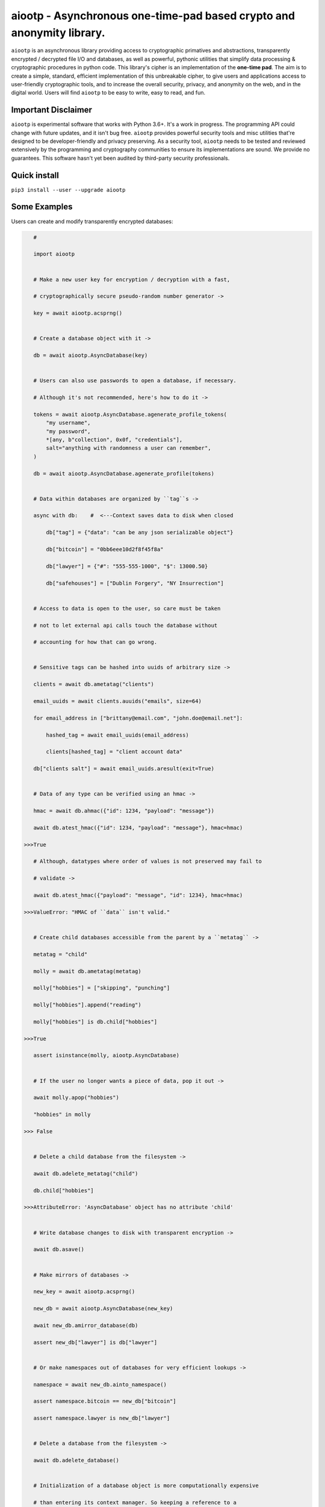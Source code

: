 aiootp - Asynchronous one-time-pad based crypto and anonymity library.
======================================================================

``aiootp`` is an asynchronous library providing access to cryptographic 
primatives and abstractions, transparently encrypted / decrypted file 
I/O and databases, as well as powerful, pythonic utilities that 
simplify data processing & cryptographic procedures in python code. 
This library's cipher is an implementation of the **one-time pad**. 
The aim is to create a simple, standard, efficient implementation of 
this unbreakable cipher, to give users and applications access to 
user-friendly cryptographic tools, and to increase the overall 
security, privacy, and anonymity on the web, and in the digital world. 
Users will find ``aiootp`` to be easy to write, easy to read, and fun. 




Important Disclaimer
--------------------

``aiootp`` is experimental software that works with Python 3.6+. 
It's a work in progress. The programming API could change with 
future updates, and it isn't bug free. ``aiootp`` provides powerful 
security tools and misc utilities that're designed to be 
developer-friendly and privacy preserving. 
As a security tool, ``aiootp`` needs to be tested and reviewed 
extensively by the programming and cryptography communities to 
ensure its implementations are sound. We provide no guarantees. 
This software hasn't yet been audited by third-party security 
professionals. 




Quick install
-------------

``pip3 install --user --upgrade aiootp``




Some Examples
-------------

Users can create and modify transparently encrypted databases:

.. code:: python

    #

    import aiootp
    
    
    # Make a new user key for encryption / decryption with a fast,
    
    # cryptographically secure pseudo-random number generator ->
    
    key = await aiootp.acsprng()
    
    
    # Create a database object with it ->
    
    db = await aiootp.AsyncDatabase(key)
    
    
    # Users can also use passwords to open a database, if necessary.
    
    # Although it's not recommended, here's how to do it ->
    
    tokens = await aiootp.AsyncDatabase.agenerate_profile_tokens(
        "my username",
        "my password",
        *[any, b"collection", 0x0f, "credentials"],
        salt="anything with randomness a user can remember",
    )
    
    db = await aiootp.AsyncDatabase.agenerate_profile(tokens)
    
    
    # Data within databases are organized by ``tag``s ->
    
    async with db:    #  <---Context saves data to disk when closed
    
        db["tag"] = {"data": "can be any json serializable object"}
        
        db["bitcoin"] = "0bb6eee10d2f8f45f8a"
        
        db["lawyer"] = {"#": "555-555-1000", "$": 13000.50}
        
        db["safehouses"] = ["Dublin Forgery", "NY Insurrection"]
    
    
    # Access to data is open to the user, so care must be taken
    
    # not to let external api calls touch the database without
    
    # accounting for how that can go wrong.
    
    
    # Sensitive tags can be hashed into uuids of arbitrary size ->

    clients = await db.ametatag("clients")
    
    email_uuids = await clients.auuids("emails", size=64)
    
    for email_address in ["brittany@email.com", "john.doe@email.net"]:
    
        hashed_tag = await email_uuids(email_address)
        
        clients[hashed_tag] = "client account data"
    
    db["clients salt"] = await email_uuids.aresult(exit=True)
    
    
    # Data of any type can be verified using an hmac ->
    
    hmac = await db.ahmac({"id": 1234, "payload": "message"})
    
    await db.atest_hmac({"id": 1234, "payload": "message"}, hmac=hmac)
    
 >>>True
    
    # Although, datatypes where order of values is not preserved may fail to 
    
    # validate -> 
    
    await db.atest_hmac({"payload": "message", "id": 1234}, hmac=hmac) 
    
 >>>ValueError: "HMAC of ``data`` isn't valid." 
    
    
    # Create child databases accessible from the parent by a ``metatag`` ->
    
    metatag = "child"
    
    molly = await db.ametatag(metatag)
    
    molly["hobbies"] = ["skipping", "punching"]
    
    molly["hobbies"].append("reading")
    
    molly["hobbies"] is db.child["hobbies"]
    
 >>>True
    
    assert isinstance(molly, aiootp.AsyncDatabase)
    
    
    # If the user no longer wants a piece of data, pop it out ->
    
    await molly.apop("hobbies")
    
    "hobbies" in molly
    
 >>> False
    
    
    # Delete a child database from the filesystem ->
    
    await db.adelete_metatag("child")
    
    db.child["hobbies"]
    
 >>>AttributeError: 'AsyncDatabase' object has no attribute 'child'
    
    
    # Write database changes to disk with transparent encryption ->
    
    await db.asave()
    
    
    # Make mirrors of databases ->
    
    new_key = await aiootp.acsprng()
    
    new_db = await aiootp.AsyncDatabase(new_key)
    
    await new_db.amirror_database(db)
    
    assert new_db["lawyer"] is db["lawyer"]
    
    
    # Or make namespaces out of databases for very efficient lookups ->
    
    namespace = await new_db.ainto_namespace()
    
    assert namespace.bitcoin == new_db["bitcoin"]
    
    assert namespace.lawyer is new_db["lawyer"]
    
    
    # Delete a database from the filesystem ->
    
    await db.adelete_database()
    
    
    # Initialization of a database object is more computationally expensive
    
    # than entering its context manager. So keeping a reference to a

    # preloaded database is a great idea, either call ``asave`` / ``save``

    # periodically, or open a context with the reference whenever wanting to

    # capture changes to the filesystem ->
    
    async with new_db as db:
    
        print("Saving to disk...")
        
        
    # Transparent and automatic encryption makes persisting sensitive 
    
    # information very simple. Though, if users do want to encrypt / 
    
    # decrypt things manually, then databases allow that too ->
    
    data_name = "saturday clients"
    
    clients = ["Tony", "Maria"]
    
    encrypted = await db.aencrypt(filename=data_name, plaintext=clients)
    
    decrypted = await db.adecrypt(filename=data_name, ciphertext=encrypted)
    
    clients == decrypted
    
 >>>True
    
    
    # Encrypted messages have timestamps that can be used to enforce 
    
    # limits on how old messages can be (in seconds) before they are 
    
    # rejected ->
    
    decrypted = await db.adecrypt(data_name, encrypted, ttl=25)
    
 >>> TimeoutError: Timestamp expired by <10> seconds.
    
    
    #




What other tools are available to users?:

.. code:: python

    #
    
    import aiootp   
    
    
    # Async & synchronous versions of almost everything in the library ->
    
    assert await aiootp.asha_512("data") == aiootp.sha_512("data")
    
    key = aiootp.csprng()
    
    assert aiootp.Database(key)._root_filename == (await aiootp.AsyncDatabase(key))._root_filename
    
    
    # Precomputed & organized values that can aid users, like:
    
    # A dictionary of prime numbers grouped by their bit-size ->
    
    aiootp.primes[513][0]    # <- The first 65 byte prime
    
    aiootp.primes[2048][-1]    # <- The last 256 byte prime
    
    
    # Symmetric one-time-pad encryption of json data ->
    
    plaintext = {"account": 3311149, "titles": ["queen b"]}
    
    encrypted = aiootp.json_encrypt(plaintext, key=key)
    
    decrypted = aiootp.json_decrypt(encrypted, key=key)
    
    assert decrypted == plaintext
    
    
    # Symmetric one-time-pad encryption of binary data ->
    
    binary_data = b"This bytes string is also valid plaintext."
    
    encrypted = aiootp.bytes_encrypt(binary_data, key=key)
    
    decrypted = aiootp.bytes_decrypt(encrypted, key=key)
    
    assert decrypted == binary_data
    
    
    # The OneTimePad class carries the key so users don't have to pass
    
    # it around every where ->
    
    pad = aiootp.OneTimePad(key)
    
    encrypted = pad.bytes_encrypt(binary_data)
    
    decrypted = pad.bytes_decrypt(encrypted)
    
    
    # The class also has access to an efficient encoder for saving
    
    # ciphertext to files on disk as bytes ->
    
    path = aiootp.DatabasePath() / "testing_ciphertext"
    
    pad.io.write(path, encrypted)
    
    assert encrypted == pad.io.read(path)
    
    
    # Ratcheting Opaque Password Authenticated Key Exchange (ROPAKE) with 
    
    # online services -> 
    
    uuid = aiootp.sha_256("service-url.com", "username")
    
    db = aiootp.Ropake.client_database(uuid, password, *any_other_credentials)
    
    client = aiootp.Ropake.client_registration(db)
    
    client_hello = client()
    
    server_response = internet.post("service-url.com", json=client_hello)
    
    try:
    
        client(server_response)
        
    except StopIteration:
    
        shared_keys = client.result()
        
        
    # The client is securely registered with the service if there was no 

    # active adversary in the middle, & the user can authenticate & login ->
    
    client = aiootp.Ropake.client(db)
    
    client_hello = client()
    
    server_response = internet.post("service-url.com", client_hello)
    
    try:
    
        client(server_response)
        
    except StopIteration:
    
        shared_keys = client.result()
        
        
    # Upon the first uncompromised registration or authentication, then 

    # future authentications will be immune to adversaries in the middle 

    # because the protocol generates new keys by combining the prior key, 

    # the current ecdhe ephemeral key, & the revealed keyed password that 

    # was transmitted with an extra mask during the prior exchange. The 

    # keyed password authenticates the user & the server to each other when 

    # the commit is revealed, the ephemeral ecdhe key assures future security, 

    # & the prior key encrypts & HMACs the authentication packets which 

    # provides privacy, & added authentication, & the KDF which combines all 

    # these keys ensures forward security.
    
    
    #




Generators under-pin most procedures in the library, let's take a look ->

.. code:: python

    #
    
    
    from aiootp import OneTimePad, json
    
    
    pad = OneTimePad()   # <---Auto-generates an encryption key
    
    salt = pad.salt()    # <---A new salt MUST be used every encryption!
    
    plaintext_bytes = json.dumps({"message": "secretsssss"}).encode()
    
    
    # Yields padded plaintext in chunks of 256 bytes ->
    
    plaintext_stream = pad.plaintext_stream(plaintext_bytes, salt=salt)
    
    
    # An endless stream of forward + semi-future secure hex keys ->
    
    keystream = pad.keys(salt=salt)
    
    
    # xor's the plaintext chunks with key chunks ->
    
    with pad.xor(plaintext_stream.bytes_to_int(), key=keystream) as encrypting:
        
        # ``list`` returns all generator results in a list
        
        ciphertext = encrypting.list()
        
    
    with pad.xor(ciphertext, key=keystream.reset()).int_to_bytes() as decrypting:
        
        decrypted = pad.io.depad_bytes(
        
            decrypting.join(b""), salted_key=pad.padding_key(salt=salt)
            
        )
        
    
    plaintext_bytes == decrypted
    
 >>> True
    
    
    # This example was a low-level look at the encryption algorithm. And it 
    
    # was seven lines of code. The Comprende class makes working with 
    
    # generators a breeze, & working with generators makes solving problems 
    
    # in bite-sized chunks a breeze. ->
    
    ciphertext = aiootp.json_encode(plaintext).encrypt(key, salt=salt).list()
    
    # We didn't pad the plaintext bytes, so we have to remove the null 
    
    # bytes ->
    
    plaintext_json = aiootp.unpack(ciphertext).decrypt(key, salt=salt).join().replace("\x00", "")
    
    
    # We just used the ``list`` & ``join`` end-points to get the full series 

    # of results from the underlying generators. These results are lru-cached 

    # to facilitate their efficient reuse for alternate computations. The 

    # ``Comprende`` context manager clears the opened instance's cache on exit, 

    # this clears every instance's cache ->

    aiootp.Comprende.clear_class()
    
    
    # The other end-points can be found under ``aiootp.Comprende.eager_methods`` ->
    
    {
        'adeque',
        'adict',
        'aexhaust',    # <- Doesn't cache results, only returns the last element
        'ajoin',
        'alist',
        'aset',
        'deque',
        'dict',
        'exhaust',    # <- Doesn't cache results, only returns the last element
        'join',
        'list',
        'set',
    }
    
    
    # A lot of this magic with generators is made possible with a sweet little
    
    # ``comprehension`` decorator. It reimagines the generator interface by 
    
    # wrapping generators in the innovative ``Comprende`` class, giving every 
    
    # generator access to a plethora of data processing & cryptographic utilities 
    
    # right out of the box ->
    
    @aiootp.comprehension()
    
    def gen(x=None, y=None):
    
        z = yield x + y
        
        return x * y * z
    
    
    # Drive the generator forward with a context manager ->
    
    with gen(x=1, y=2) as example:
    
        z = 3
        
        
        # Calling the object will send ``None`` into the coroutine by default ->
        
        sum_of_x_y = example()
        
        assert sum_of_x_y == 3


        # Passing ``z`` will send it into the coroutine, cause it to reach the 
        
        # return statement & exit the context manager ->
        
        example(z)
    
    
    # The result returned from the generator is now available ->
    
    product_of_x_y_z = example.result()
    
    assert product_of_x_y_z == 6
    
    
    # The ``example`` variable is actually the ``Comprende`` object,

    # which redirects values to the wrapped generator's ``send()``
    
    # method using the instance's ``__call__()`` method.
    
    
    # Here's another example ->
    
    @aiootp.comprehension() 
    
    def squares(numbers=20):
    
        for number in range(numbers):
        
            yield number ** 2
    
    
    for hashed_square in squares().sha_256():
    
        # This is an example chained generator that hashes then yields each output.
        
        print(hashed_square)
    
    
    # Chained ``Comprende`` generators are excellent inline data processors ->
    
    base64_data = []
    
    for result in squares().str().to_base64():
    
        # This will stringify each output of the generator, then base64 encode them ->
        
        base64_data.append(result)


    # Async ``Comprende`` coroutines have almost exactly the same interface as
    
    # synchronous ones ->
    
    @aiootp.comprehension()
    
    async def gen(x=None, y=None):
    
        # Because having a return statement in an async generator is a
        
        # SyntaxError, the return value is expected to be passed into
        
        # UserWarning, and then raised to propagate upstream. It's then
        
        # available from the instance's ``aresult`` method ->
        
        z = yield x + y
        
        result = x * y * z
        
        raise UserWarning(result)
        
        
    # Drive the generator forward.
    
    async with gen(x=1, y=2) as example:
    
        z = 3
        
        
        # Awaiting the ``__call__`` method will send ``None`` into the

        # coroutine by default ->
        
        sum_of_x_y = await example()
        
        assert sum_of_x_y == 3


        # Passing ``z`` will send it into the coroutine, cause it to reach the
        
        # raise statement which will exit the context manager gracefully ->
        
        await example(z)
    
    
    # The result returned from the generator is now available ->
    
    product_of_x_y_z = await example.aresult()
    
    assert product_of_x_y_z == 6
    
    
    # Let's see some other ways async generators mirror synchronous ones ->
    
    @aiootp.comprehension()
    
    async def squares():
    
        number = 0
        
        while True:
        
            yield number ** 2
            
            number += 1
    
    
    # This is a chained async generator that salts then hashes then yields

    # each output ->
    
    salt = await aiootp.acsprng()
    
    hashed_squares = squares().asha_512(salt)


    # Want only the first twenty results? ->
    
    async for hashed_square in hashed_squares[:20]:
    
        # Then you can slice the generator.
        
        print(hashed_square)
        
        
    # Users can slice generators to receive more complex output rules, like:
    
    # Getting every second result starting from the third result to the 50th ->
    
    async for result in hashed_squares[3:50:2]:
    
        print(result)
    
    
    # ``Comprende`` generators have loads of tooling for users to explore. 
    
    # Play around with it and take a look at the other chainable generator 

    # methods in ``aiootp.Comprende.lazy_generators``.
    
    {
        "_agetitem",
        "_getitem",
        "aascii_to_int",
        "abin",
        "abytes",
        "abytes_decrypt",
        "abytes_encrypt",
        "abytes_to_hex",
        "abytes_to_int",
        "adebugger",
        "adecode",
        "adecrypt",
        "adelimit",
        "adelimit_resize",
        "aencode",
        "aencrypt",
        "afeed",
        "afeed_self",
        "afrom_base",
        "afrom_base64",
        "ahalt",
        "ahex",
        "ahex_to_bytes",
        "aindex",
        "aint",
        "aint_to_ascii",
        "aint_to_bytes",
        "ajson_dumps",
        "ajson_loads",
        "amap_decrypt",
        "amap_encrypt",
        "apasscrypt",
        "arandom_sleep",
        "areplace",
        "aresize",
        "ascii_to_int",
        "asha_256",
        "asha_256_hmac",
        "asha_512",
        "asha_512_hmac",
        "aslice",
        "asplit",
        "astr",
        "asum_passcrypt",
        "asum_sha_256",
        "asum_sha_512",
        "atag",
        "atimeout",
        "ato_base",
        "ato_base64",
        "axor",
        "azfill",
        "bin",
        "bytes",
        "bytes_decrypt",
        "bytes_encrypt",
        "bytes_to_hex",
        "bytes_to_int",
        "debugger",
        "decode",
        "decrypt",
        "delimit",
        "delimit_resize",
        "encode",
        "encrypt",
        "feed",
        "feed_self",
        "from_base",
        "from_base64",
        "halt",
        "hex",
        "hex_to_bytes",
        "index",
        "int",
        "int_to_ascii",
        "int_to_bytes",
        "json_dumps",
        "json_loads",
        "map_decrypt",
        "map_encrypt",
        "passcrypt",
        "random_sleep",
        "replace",
        "resize",
        "sha_256",
        "sha_256_hmac",
        "sha_512",
        "sha_512_hmac",
        "slice",
        "split",
        "str",
        "sum_passcrypt",
        "sum_sha_256",
        "sum_sha_512",
        "tag",
        "timeout",
        "to_base",
        "to_base64",
        "xor",
        "zfill",
    }
    
    
    # Let's look at a more complicated example with the one-time pad 
    
    # keystreams. There are many uses for endless streams of deterministic 
    
    # key material outside of one-time pad cipher keys. They can, for instance, 
    
    # give hash tables order that's cryptographically determined & obscured -> 
    
    ordered_entries = {}
    
    salt = await aiootp.acsprng()
    
    names = aiootp.akeys(key, salt=salt)
    
    
    # Resize each output of ``names`` to 32 characters, tag each output with
    
    # an incrementing number, & stop the stream after 0.1 seconds ->
    
    async for index, name in names.aresize(32).atag().atimeout(0.1):
    
        ordered_entries[name] = f"{index} data organized by the stream of hashes"
    
    
    # Retrieving items in the correct order requires knowing both ``key`` & ``salt``
    
    async for index, name in aiootp.akeys(key, salt=salt).aresize(32).atag():
    
        try:
        
            assert ordered_entries[name] == f"{index} data organized by the stream of hashes"
            
        except KeyError:
        
            print(f"There are no more entries after {index} iterations.")
            
            assert index == len(ordered_entries) + 1
            
            break
            
            
    # There's a prepackaged ``Comprende`` generator function that does
    
    # encryption / decryption of key ordered hash maps. It needs bytes
    
    # data to work on though. First let's make an actual encryption key
    
    # stream that's different from ``names`` ->
    
    key_stream = aiootp.akeys(key, salt=salt, pid=aiootp.sha_256(key, salt))
    
    
    # And example plaintext ->
    
    plaintext = 100 * b"Some kinda message..."
    
    
    # And let's make sure to clean up after ourselves with a context manager ->
    
    pad_key = aiootp.Keys.padding_key(key, salt=salt)
    
    padded_data = aiootp.pad_bytes(plaintext, salted_key=pad_key)
    
    data_stream = aiootp.adata(padded_data)
    
    async with data_stream.amap_encrypt(names, key_stream) as encrypting:
    
        # ``adata`` takes a sequence, & ``amap_encrypt`` takes two iterables,
        
        # a stream of names for the hash map, & the stream of key material.
        
        ciphertext_hashmap = await encrypting.adict()
        
        
    # Now we'll pick the chunks out in the order produced by ``names`` to 

    # decrypt them ->
    
    ciphertext_stream = aiootp.apick(names, ciphertext_hashmap)
    
    async with ciphertext_stream.amap_decrypt(await key_stream.areset()) as decrypting:
    
        decrypted = await decrypting.ajoin(b"")
        
    assert plaintext == aiootp.depad_bytes(decrypted, salted_key=pad_key)
    
    
    # This is really neat, & makes sharding encrypted data incredibly easy.
    
    
    #




Let's take a deep dive into the low-level xor procedure used to implement the one-time-pad:

.. code:: python

    #
    
    import aiootp
    
    # It is a ``Comprende`` generator ->
    
    @aiootp.comprehension()
    
    # ``data`` is an iterable of 256 byte integers that are either plaintext
    
    # or ciphertext. ``key`` is by default the ``keys`` generator. ->
    
    def xor(data=None, *, key=None):
        
        keystream = key.send
        
        # We use the first output of the keystream as a seed of entropy
        
        # for all key chunks pulled from the generator ->
        
        seed = aiootp.sha_256(keystream(None))
        
        for chunk in data:
            
            # We contantenate two 128 byte key chunks together ->
            
            key_chunk = int(await keystream(seed) + await keystream(seed), 16)
            
            # Then xor the 256 byte key chunk with the 256 byte data chunk ->
            
            result = chunk ^ key_chunk
            
            if result.bit_length() > 2048:
                
                # If the result is for some reason larger than 256 bytes,
                
                # we abort the procedure, & warn the user ->
                
                raise ValueError("Data MUST NOT exceed 256 bytes.")
                
           # Then we yield the result ->
           
            yield result
            
    # This is a very space-efficient algorithm for a one-time-pad that adapts
    
    # dynamically to increased plaintext & ciphertext sizes. Both because 
    
    # it's built on generators, & because an infinite stream of key material
    
    # can efficiently be produced from a finite-sized key & an ephemeral salt.
    
    # This version of the algorithm is much simpler & much more efficient 
    
    # than that from previous versions.
    
    
    #




Here's a quick overview of this package's modules:

.. code:: python

    #
    
    import aiootp
    
    
    # Commonly used constants, datasets & functionality across all modules ->
    
    aiootp.commons
    
    
    # The basic utilities & abstractions of the package's architecture ->
    
    aiootp.generics
    
    
    # This module is responsible for providing entropy to the package ->
    
    aiootp.randoms
    
    
    # The higher-level abstractions used to implement the one-time pad ->
    
    aiootp.ciphers
    
    
    # The higher-level abstractions used to create / manage key material ->
    
    aiootp.keygens
    
    
    # Common system paths & the ``pathlib.Path`` utility ->
    
    aiootp.paths
    
    
    # Global async functionalities & abstractions ->
    
    aiootp.asynchs
    
    
    # Decorators & classes able to benchmark async/sync functions & generators ->
    
    aiootp.debuggers
    
    
    #




FAQ
---

**Q: What is the one-time-pad?**

A: It's a provably unbreakable cipher. It's typically thought to be too cumbersome a cipher because it has strict requirements. Key size is one requirement, since keys must be at least as large as the plaintext in order to ensure this unbreakability. We've simplified this requirement by using a forward secret and semi-future secret key ratchet algorithm, with ephemeral salts for each stream, allowing users to securely produce endless streams of key material as needed from a single finite size 512-bit long-term key. This algorithmic approach lends itself to great optimizations, since hash processing hardware/sorftware is continually pushed to the edges of efficiency.


**Q: What do you mean the ``aiootp.keys`` generator produces forward & semi-future secure key material?**

A: The infinite stream of key material produced by that generator has amazing properties. Under the hood it's a ``hashlib.sha3_512`` key ratchet algorithm. It's internal state consists of a seed hash, & three ``hashlib.sha3_512`` objects primed iteratively with the one prior and the seed hash. The first object is updated with the seed, its prior output, and the entropy that may be sent into the generator as a coroutine. This first object is then used to update the last two objects before yielding the last two's concatenated results. The seed is the hash of a primer seed, which itself is the hash of the input key material, a random salt, and a user-defined ID value which can safely distinguish streams with the same key material. This algorithm is forward secure because compromising a future key will not compromise past keys since these hashes are irreversibly constructed. It's also semi-future secure since having a past key doesn't allow you to compute future keys without also compromising the seed hash, and the first ratcheting ``hashlib`` object. Since those two states are never disclosed or used for encryption, the key material produced is future secure with respect to itself only. Full future-security would allow for the same property even if the seed & ratchet object's state were compromised. This feature can, however, be added to the algorithm since the generator itself can receive entropy externally from a user at any arbitrary point in its execution, say, after computing a shared diffie-hellman exchange key.


**Q: How fast is this implementation of the one-time pad cipher?**

A: Well, because it relies on ``hashlib.sha3_512`` hashing to build key material streams, it's rather efficient, encrypting & decrypting about 8 MB/s on a ~1.5 GHz core.


**Q: Why make a new cipher when AES is strong enough?**

A: Although primatives like AES are strong enough for now, there's no guarantee that future hardware or algorithms won't be developed that break them. In fact, AES's theoretical bit-strength has dropped over the years because of hardware and algorithmic developments. It's still considered a secure cipher, but the **one-time pad** isn't considered theoretically "strong enough", instead it's mathematically proven to be unbreakable. Such a cryptographic guarantee is too profound not to develop further into an efficient, accessible standard.


**Q: What size keys does this one-time pad cipher use?**

A: It's been designed to work with 512-bit hexidecimal keys. 


**Q: What's up with the ``AsyncDatabase`` / ``Database``?**

A: The idea is to create an intuitive, pythonic interface to a transparently encrypted and decrypted persistence tool that also cryptographically obscures metadata. It's designed to work with json serializable data, which gives it native support for some basic python datatypes. It needs improvement with regard to disk memory efficiency. So, it's still a work in progress, albeit a very nifty one.


**Q: Why are the modules transformed into ``Namespace`` objects?**

A: We overwrite our modules in this package to have a more fine-grained control over what part of the package's internal state is exposed to users and applications. The goal is make it more difficult for users to inadvertently jeopardize their security tools, and minimize the attack surface available to adversaries. The ``aiootp.Namespace`` class also makes it easier to coordinate and decide the library's UI/UX across the package.
